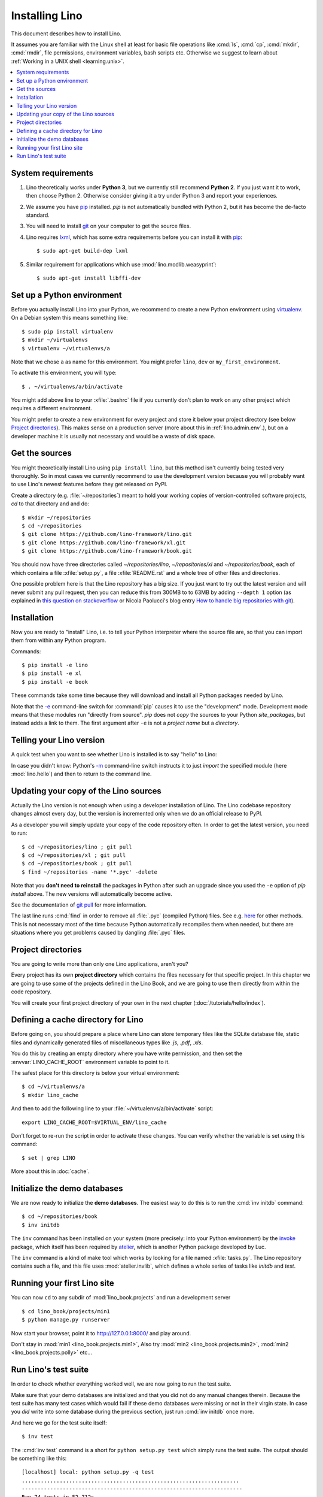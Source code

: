 .. _lino.dev.install:
.. _dev.install:

===============
Installing Lino
===============

.. _pip: http://www.pip-installer.org/en/latest/
.. _virtualenv: https://pypi.python.org/pypi/virtualenv
.. _fabric: http://www.fabfile.org/
.. _invoke: http://www.pyinvoke.org/
.. _pycrypto: https://pypi.python.org/pypi/pycrypto
.. _atelier: http://atelier.lino-framework.org/
.. _git: http://git-scm.com/downloads
.. _lxml: http://lxml.de/

This document describes how to install Lino.  

It assumes you are familiar with the Linux shell at least
for basic file operations like :cmd:`ls`, :cmd:`cp`, :cmd:`mkdir`,
:cmd:`rmdir`, file permissions, environment variables, bash scripts
etc.  Otherwise we suggest to learn about :ref:`Working in a UNIX shell <learning.unix>`.

.. contents::
    :depth: 1
    :local:


System requirements
===================

#.  Lino theoretically works under **Python 3**, but we currently
    still recommend **Python 2**.  If you just want it to work, then
    choose Python 2. Otherwise consider giving it a try under Python 3
    and report your experiences.

#.  We assume you have pip_ installed. `pip` is not automatically
    bundled with Python 2, but it has become the de-facto standard.

#.  You will need to install git_ on your computer to get the source
    files.

#.  Lino requires lxml_, which has some extra requirements before you
    can install it with pip_::

      $ sudo apt-get build-dep lxml

#.  Similar requirement for applications which use
    :mod:`lino.modlib.weasyprint`::

      $ sudo apt-get install libffi-dev



Set up a Python environment
===========================

Before you actually install Lino into your Python, we recommend to
create a new Python environment using virtualenv_.  On a Debian system
this means something like::

        $ sudo pip install virtualenv
        $ mkdir ~/virtualenvs
        $ virtualenv ~/virtualenvs/a

Note that we chose ``a`` as name for this environment. You might
prefer ``lino``, ``dev`` or ``my_first_environment``.

To activate this environment, you will type::

        $ . ~/virtualenvs/a/bin/activate

You might add above line to your :xfile:`.bashrc` file if you
currently don't plan to work on any other project which requires a
different environment.

You might prefer to create a new environment for every project and
store it below your project directory (see below `Project
directories`_).  This makes sense on a production server (more about
this in :ref:`lino.admin.env`.), but on a developer machine it is
usually not necessary and would be a waste of disk space.

Get the sources
===============

You might theoretically install Lino using ``pip install lino``, but
this method isn't currently being tested very thoroughly. So in most
cases we currently recommend to use the development version because
you will probably want to use Lino's newest features before they get
released on PyPI.

Create a directory (e.g. :file:`~/repositories`) meant to hold your
working copies of version-controlled software projects, `cd` to that
directory and and do::

  $ mkdir ~/repositories
  $ cd ~/repositories
  $ git clone https://github.com/lino-framework/lino.git
  $ git clone https://github.com/lino-framework/xl.git
  $ git clone https://github.com/lino-framework/book.git

You should now have three directories called `~/repositories/lino`,
`~/repositories/xl` and `~/repositories/book`, each of which contains
a file :xfile:`setup.py`, a file :xfile:`README.rst` and a whole tree
of other files and directories.

One possible problem here is that the Lino repository has a big size.
If you just want to try out the latest version and will never submit
any pull request, then you can reduce this from 300MB to to 63MB by
adding ``--depth 1`` option (as explained in `this question on
stackoverflow
<http://stackoverflow.com/questions/1209999/using-git-to-get-just-the-latest-revision>`__
or Nicola Paolucci's blog entry `How to handle big repositories with
git
<http://blogs.atlassian.com/2014/05/handle-big-repositories-git/>`_).

.. _lino.dev.env:


Installation
============

Now you are ready to "install" Lino, i.e. to tell your Python
interpreter where the source file are, so that you can import them
from within any Python program.

Commands::

  $ pip install -e lino
  $ pip install -e xl
  $ pip install -e book

These commands take some time because they will download and install
all Python packages needed by Lino.

Note that the `-e
<https://pip.pypa.io/en/latest/reference/pip_install.html#cmdoption-e>`_
command-line switch for :command:`pip` causes it to use the
"development" mode.  Development mode means that these modules run
"directly from source".  `pip` does not *copy* the sources to your
Python `site_packages`, but instead adds a link to them.  The first
argument after ``-e`` is not a *project name* but a *directory*.



Telling your Lino version
=========================

A quick test when you want to see whether Lino is installed is to say
"hello" to Lino:

.. py2rst::

   self.shell_block(["python", "-m", "lino.hello"])

In case you didn't know: Python's `-m
<https://docs.python.org/2/using/cmdline.html#cmdoption-m>`_
command-line switch instructs it to just *import* the specified module
(here :mod:`lino.hello`) and then to return to the command line.

.. _dev.git_pull:

Updating your copy of the Lino sources
======================================

Actually the Lino version is not enough when using a developer
installation of Lino.  The Lino codebase repository changes almost
every day, but the version is incremented only when we do an official
release to PyPI.

As a developer you will simply update your copy of the code repository
often. In order to get the latest version, you need to run::

  $ cd ~/repositories/lino ; git pull 
  $ cd ~/repositories/xl ; git pull 
  $ cd ~/repositories/book ; git pull 
  $ find ~/repositories -name '*.pyc' -delete

Note that you **don't need to reinstall** the packages in Python after
such an upgrade since you used the ``-e`` option of `pip install`
above. The new versions will automatically become active.

See the documentation of `git pull
<https://git-scm.com/docs/git-pull>`_ for more information.

The last line runs :cmd:`find` in order to remove all :file:`.pyc`
(compiled Python) files. See e.g. `here
<http://stackoverflow.com/questions/785519/how-do-i-remove-all-pyc-files-from-a-project>`_
for other methods.  This is not necessary most of the time because
Python automatically recompiles them when needed, but there are
situations where you get problems caused by dangling :file:`.pyc`
files.


Project directories
===================

You are going to write more than only one Lino applications, aren't
you? 

Every project has its own **project directory** which contains the
files necessary for that specific project.  In this chapter we are
going to use some of the projects defined in the Lino Book, and we are
going to use them directly from within the code repository.

You will create your first project directory of your own in the next
chapter (:doc:`/tutorials/hello/index`).


Defining a cache directory for Lino
===================================

Before going on, you should prepare a place where Lino can store
temporary files like the SQLite database file, static files and
dynamically generated files of miscellaneous types like `.js`, `.pdf`,
`.xls`.

You do this by creating an empty directory where you have write
permission, and then set the :envvar:`LINO_CACHE_ROOT` environment
variable to point to it.

The safest place for this directory is below your virtual
environment::

  $ cd ~/virtualenvs/a
  $ mkdir lino_cache

And then to add the following line to your
:file:`~/virtualenvs/a/bin/activate` script::

   export LINO_CACHE_ROOT=$VIRTUAL_ENV/lino_cache

Don't forget to re-run the script in order to activate these changes.
You can verify whether the variable is set using this command::

    $ set | grep LINO

More about this in :doc:`cache`.


Initialize the demo databases
=============================

We are now ready to initialize the **demo databases**.  The easiest
way to do this is to run the :cmd:`inv initdb` command::

    $ cd ~/repositories/book
    $ inv initdb

The ``inv`` command has been installed on your system (more precisely:
into your Python environment) by the invoke_ package, which itself has
been required by atelier_, which is another Python package developed
by Luc.

The ``inv`` command is a kind of make tool which works by looking for
a file named :xfile:`tasks.py`. The Lino repository contains such a
file, and this file uses :mod:`atelier.invlib`, which defines a whole
series of tasks like `initdb` and `test`.



Running your first Lino site
============================

You can now ``cd`` to any subdir of :mod:`lino_book.projects` and run
a development server ::

  
    $ cd lino_book/projects/min1
    $ python manage.py runserver

Now start your browser, point it to http://127.0.0.1:8000/ and play
around.

Don't stay in :mod:`min1 <lino_book.projects.min1>`, Also try
:mod:`min2 <lino_book.projects.min2>`, :mod:`min2
<lino_book.projects.polly>` etc...


Run Lino's test suite
=====================

In order to check whether everything worked well, we are now going to
run the test suite.

Make sure that your demo databases are initialized and that you did
not do any manual changes therein.  Because the test suite has many
test cases which would fail if these demo databases were missing or
not in their virgin state.  In case you *did* write into some database
during the previous section, just run :cmd:`inv initdb` once more.

And here we go for the test suite itself::

    $ inv test

The :cmd:`inv test` command is a short for ``python setup.py test``
which simply runs the test suite.  The output should be something like
this::

    [localhost] local: python setup.py -q test
    .....................................................................
    ----------------------------------------------------------------------
    Ran 74 tests in 52.712s
    OK
    Done.


Congratulations if you got the test suite to pass!  As your next step,
we now suggest to :doc:`/tutorials/hello/index`.


